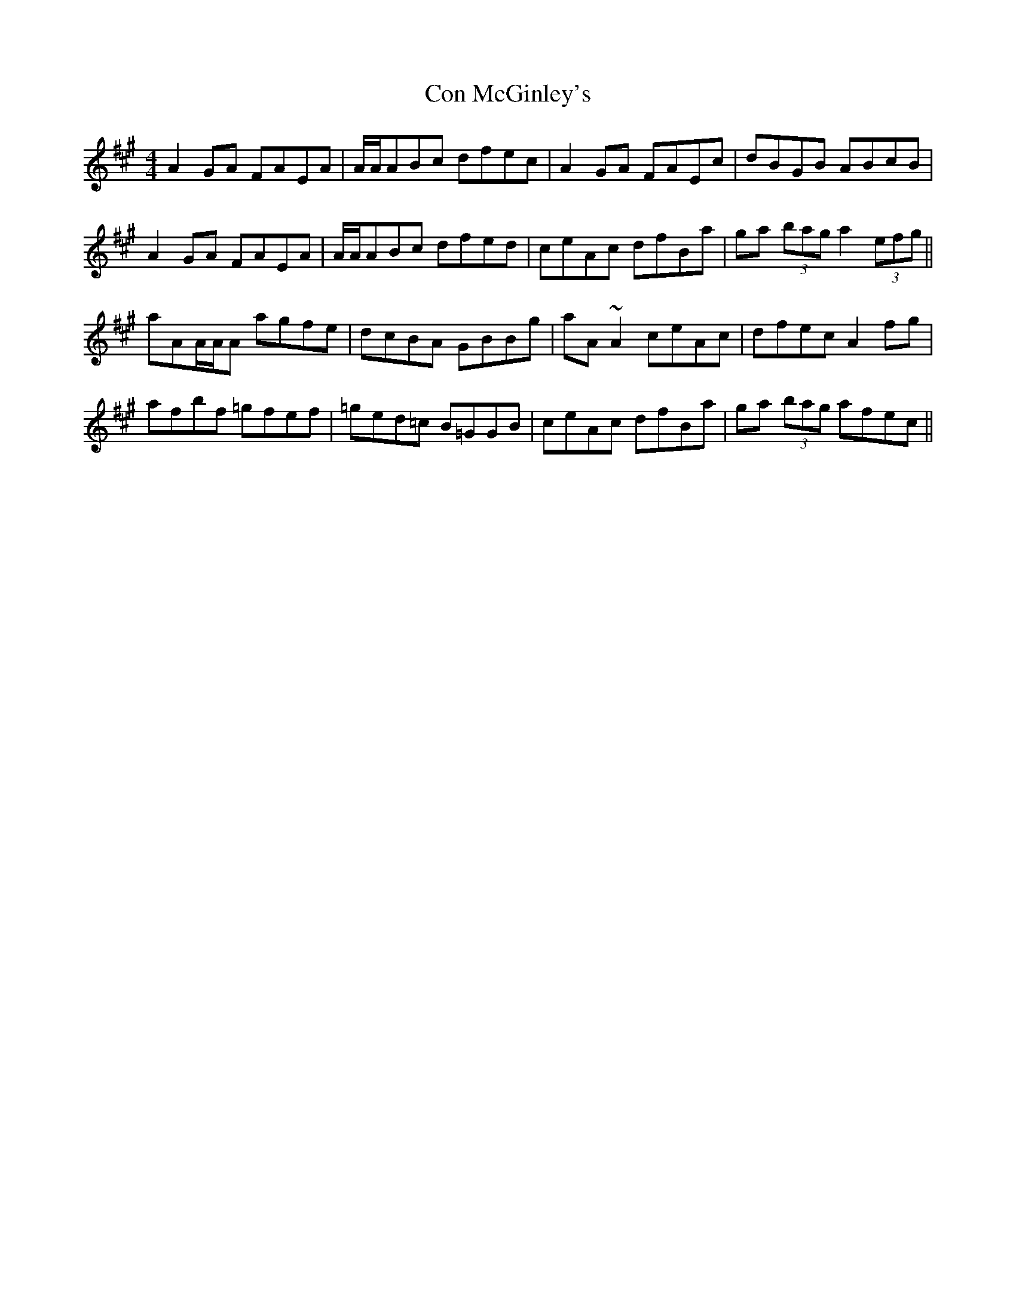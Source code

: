 X: 7903
T: Con McGinley's
R: reel
M: 4/4
K: Amajor
A2GA FAEA|A/A/ABc dfec|A2GA FAEc|dBGB ABcB|
A2GA FAEA|A/A/ABc dfed|ceAc dfBa|ga (3bag a2(3efg||
aAA/A/A agfe|dcBA GBBg|aA ~A2ceAc|dfec A2fg|
afbf =gfef|=ged=c B=GGB|ceAc dfBa|ga (3bag afec||


